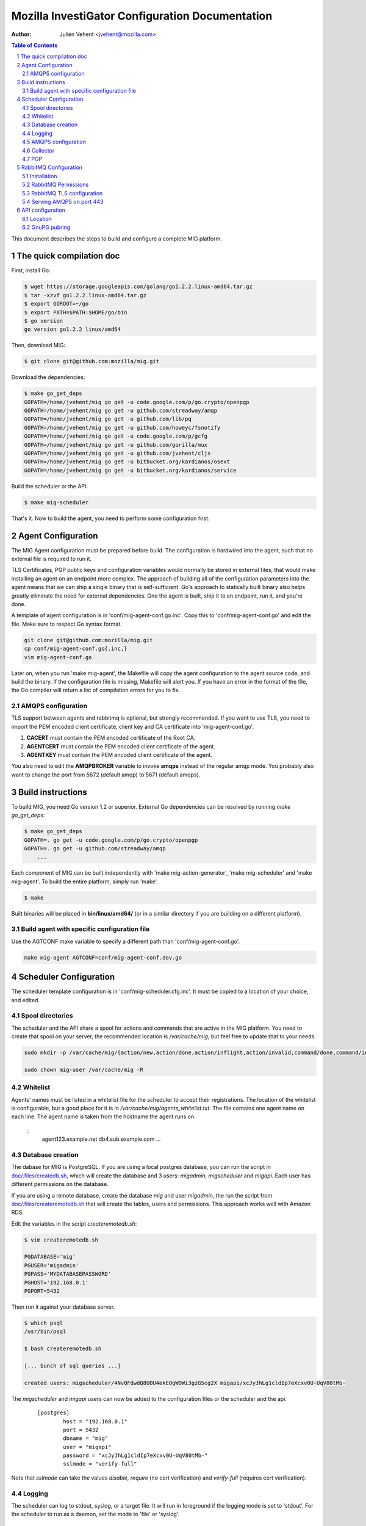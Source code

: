Mozilla InvestiGator Configuration Documentation
================================================
:Author: Julien Vehent <jvehent@mozilla.com>

.. sectnum::
.. contents:: Table of Contents

This document describes the steps to build and configure a complete MIG
platform.

The quick compilation doc
-------------------------

First, install Go:

.. code:: bash

    $ wget https://storage.googleapis.com/golang/go1.2.2.linux-amd64.tar.gz
    $ tar -xzvf go1.2.2.linux-amd64.tar.gz
    $ export GOROOT=~/go
    $ export PATH=$PATH:$HOME/go/bin
    $ go version
    go version go1.2.2 linux/amd64

Then, download MIG:

.. code:: bash

    $ git clone git@github.com:mozilla/mig.git

Download the dependencies:

.. code:: bash

    $ make go_get_deps
    GOPATH=/home/jvehent/mig go get -u code.google.com/p/go.crypto/openpgp
    GOPATH=/home/jvehent/mig go get -u github.com/streadway/amqp
    GOPATH=/home/jvehent/mig go get -u github.com/lib/pq
    GOPATH=/home/jvehent/mig go get -u github.com/howeyc/fsnotify
    GOPATH=/home/jvehent/mig go get -u code.google.com/p/gcfg
    GOPATH=/home/jvehent/mig go get -u github.com/gorilla/mux
    GOPATH=/home/jvehent/mig go get -u github.com/jvehent/cljs
    GOPATH=/home/jvehent/mig go get -u bitbucket.org/kardianos/osext
    GOPATH=/home/jvehent/mig go get -u bitbucket.org/kardianos/service

Build the scheduler or the API:

.. code:: bash

    $ make mig-scheduler

That's it. Now to build the agent, you need to perform some configuration first.

Agent Configuration
-------------------

The MIG Agent configuration must be prepared before build. The configuration is
hardwired into the agent, such that no external file is required to run it.

TLS Certificates, PGP public keys and configuration variables would normally
be stored in external files, that would make installing an agent on an endpoint
more complex. The approach of building all of the configuration parameters into
the agent means that we can ship a single binary that is self-sufficient. Go's
approach to statically built binary also helps greatly eliminate the need for
external dependencies. One the agent is built, ship it to an endpoint, run it,
and you're done.

A template of agent configuration is in 'conf/mig-agent-conf.go.inc'. Copy this
to 'conf/mig-agent-conf.go' and edit the file. Make sure to respect Go syntax
format.

.. code:: bash

   git clone git@github.com:mozilla/mig.git
   cp conf/mig-agent-conf.go{.inc,}
   vim mig-agent-conf.go

Later on, when you run 'make mig-agent', the Makefile will copy the agent
configuration to the agent source code, and build the binary. If the
configuration file is missing, Makefile will alert you. If you have an error in
the format of the file, the Go compiler will return a list of compilation errors
for you to fix.

AMQPS configuration
~~~~~~~~~~~~~~~~~~~

TLS support between agents and rabbitmq is optional, but strongly recommended.
If you want to use TLS, you need to import the PEM encoded client certificate,
client key and CA certificate into 'mig-agent-conf.go'.

1. **CACERT** must contain the PEM encoded certificate of the Root CA.

2. **AGENTCERT** must contain the PEM encoded client certificate of the agent.

3. **AGENTKEY** must contain the PEM encoded client certificate of the agent.

You also need to edit the **AMQPBROKER** variable to invoke **amqps** instead of
the regular amqp mode. You probably also want to change the port from 5672
(default amqp) to 5671 (default amqps).

Build instructions
------------------

To build MIG, you need Go version 1.2 or superior.
External Go dependencies can be resolved by running `make go_get_deps`:

.. code:: bash

    $ make go_get_deps
    GOPATH=. go get -u code.google.com/p/go.crypto/openpgp
    GOPATH=. go get -u github.com/streadway/amqp
	...

Each component of MIG can be built independently with 'make mig-action-generator',
'make mig-scheduler' and 'make mig-agent'. To build the entire platform, simply
run 'make'.

.. code:: bash

    $ make

Built binaries will be placed in **bin/linux/amd64/** (or in a similar directory
if you are building on a different platform).

Build agent with specific configuration file
~~~~~~~~~~~~~~~~~~~~~~~~~~~~~~~~~~~~~~~~~~~~

Use the AGTCONF make variable to specify a different path than
'conf/mig-agent-conf.go'.

.. code:: bash

	make mig-agent AGTCONF=conf/mig-agent-conf.dev.go

Scheduler Configuration
-----------------------

The scheduler template configuration is in 'conf/mig-scheduler.cfg.inc'. It must
be copied to a location of your choice, and edited.

Spool directories
~~~~~~~~~~~~~~~~~

The scheduler and the API share a spool for actions and commands that are
active in the MIG platform. You need to create that spool on your server, the
recommended location is `/var/cache/mig`, but feel free to update that to your
needs.

.. code:: bash

	sudo mkdir -p /var/cache/mig/{action/new,action/done,action/inflight,action/invalid,command/done,command/inflight,command/ready,command/returned}

	sudo chown mig-user /var/cache/mig -R

Whitelist
~~~~~~~~~

Agents' names must be listed in a whitelist file for the scheduler to accept
their registrations. The location of the whitelist is configurable, but a good
place for it is in `/var/cache/mig/agents_whitelist.txt`. The file contains one
agent name on each line. The agent name is taken from the hostname the agent
runs on.

  ::
	agent123.example.net
	db4.sub.example.com
	...

Database creation
~~~~~~~~~~~~~~~~~

The dabase for MIG is PostgreSQL. If you are using a local postgres database,
you can run the script in `doc/.files/createdb.sh`_, which will create the
database and 3 users: `migadmin`, `migscheduler` and `migapi`. Each user has
different permissions on the database.

.. _`doc/.files/createdb.sh`: .files/createdb.sh

If you are using a remote database, create the database `mig` and user
`migadmin`, the run the script from `doc/.files/createremotedb.sh`_ that will
create the tables, users and permissions. This approach works well with Amazon
RDS.

.. _`doc/.files/createremotedb.sh`: .files/createremotedb.sh

Edit the variables in the script `createremotedb.sh`:

.. code:: bash

	$ vim createremotedb.sh

	PGDATABASE='mig'
	PGUSER='migadmin'
	PGPASS='MYDATABASEPASSWORD'
	PGHOST='192.168.0.1'
	PGPORT=5432

Then run it against your database server.

.. code:: bash

	$ which psql
	/usr/bin/psql

	$ bash createremotedb.sh

	[... bunch of sql queries ...]

	created users: migscheduler/4NvQFdwdQ8UOU4ekEOgWDWi3gzG5cg2X migapi/xcJyJhLg1cldIp7eXcxv0U-UqV80tMb-

The `migscheduler` and `migapi` users can now be added to the configuration
files or the scheduler and the api.

  ::

	[postgres]
		host = "192.168.0.1"
		port = 5432
		dbname = "mig"
		user = "migapi"
		password = "xcJyJhLg1cldIp7eXcxv0U-UqV80tMb-"
		sslmode = "verify-full"

Note that `sslmode` can take the values `disable`, `require` (no cert
verification) and `verify-full` (requires cert verification).

Logging
~~~~~~~

The scheduler can log to stdout, syslog, or a target file. It will run in
foreground if the logging mode is set to 'stdout'.
For the scheduler to run as a daemon, set the mode to 'file' or 'syslog'.

 ::

	[logging]
	; select a mode between 'stdout', 'file' and 'syslog
	; for syslog, logs go into local3
	mode		= "syslog"
	level		= "debug"
	host		= "localhost"
	port		= 514
	protocol	= "udp"

AMQPS configuration
~~~~~~~~~~~~~~~~~~~

TLS support between the scheduler and rabbitmq is optional but strongly
recommended. To enable it, generate a client certificate and set the
[mq] configuration section of the scheduler as follow:

 ::

	[mq]
		host = "relay1.mig.example.net"
		port = 5671
		user = "scheduler"
		pass = "secretrabbitmqpassword"
		vhost = "mig"

	; TLS options
		usetls  = true
		cacert  = "/etc/mig/scheduler/cacert.pem"
		tlscert = "/etc/mig/scheduler/scheduler-amqps.pem"
		tlskey  = "/etc/mig/scheduler/scheduler-amqps-key.pem"

Make sure to use **fully qualified paths** otherwise the scheduler will fail to
load them after going in the background.

Collector
~~~~~~~~~

The Collector is a routine ran periodically by the scheduler to inspect the
content of its spool. It will load files that may have been missed by the file
notification routine, and delete old files after a grace period.

 ::

	[collector]
		; frequency at which the collector runs
		freq = "60s"

		; period during which done actions and commands,
		; and invalid actions are kept
		deleteafter = "72h"

PGP
~~~

The scheduler uses a PGP key to sign agent destruction actions during the agent
upgrade protocol. Therefore, when deployed a scheduler, a key must be generated
with the command `gpg --gen-key`.

The fingerprint of the key must then be added in two places:

1. In the scheduler configuration file `mig-scheduler.cfg`.

First, obtain the fingerprint using the `gpg` command line.

.. code:: bash

	$ gpg --fingerprint --with-colons 'MIG scheduler stage1 (NOT PRODUCTION)' |grep '^fpr'|cut -f 10 -d ':'
	1E644752FB76B77245B1694E556CDD7B07E9D5D6

Then add the fingerprint in the scheduler configuration file.

 ::

	[pgp]
		keyid = "1E644752FB76B77245B1694E556CDD7B07E9D5D6i
	    pubring = "/tmp/api-gpg/pubring.gpg"

Note: the `pubring` creation is described in the API configuration section
below.

2. In the ACL of the agent configuration file `conf/mig-agent-conf.go`:

 ::

	var AGENTACL = [...]string{
	`{
		"agentdestroy": {
			"minimumweight": 1,
			"investigators": {
				"MIG Scheduler": {
					"fingerprint": "1E644752FB76B77245B1694E556CDD7B07E9D5D6",
					"weight": 1
				}
			}
		}
	}`,
	}

And add the public PGP key of the scheduler as well:

 ::

	// PGP public keys that are authorized to sign actions
	var PUBLICPGPKEYS = [...]string{
	`
	-----BEGIN PGP PUBLIC KEY BLOCK-----
	Version: GnuPG v1. Name: MIG Scheduler

	mQENBFF/69EBCADe79sqUKJHXTMW3tahbXPdQAnpFWXChjI9tOGbgxmse1eEGjPZ
	QPFOPgu3O3iij6UOVh+LOkqccjJ8gZVLYMJzUQC+2RJ3jvXhti8xZ1hs2iEr65Rj
	zUklHVZguf2Zv2X9Er8rnlW5xzplsVXNWnVvMDXyzx0ufC00dDbCwahLQnv6Vqq8
	BdUCSrvo/r7oAims8SyWE+ZObC+rw7u01Sut0ctnYrvklaM10+zkwGNOTszrduUy
	.....
	`
	}

RabbitMQ Configuration
----------------------

All communications between scheduler and agents rely on RabbitMQ's AMQP
protocol. While MIG does not rely on the security of RabbitMQ to pass orders to
agents, an attacker that gains control to the message broker would be able to
listen to all message, or shut down MIG entirely. To prevent this, RabbitMQ must
provide a reasonable amount of protection, at two levels:

* All communications on the public internet are authenticated using client and
  server certificates. Since all agents share a single client certificate, this
  provides minimal security, and should only be used to make it harder for
  attackers to establish an AMQP connection with rabbitmq.

* A given agent can listen and write to its own queue, and no other. We
  accomplish this by adding a random number to the queue ID, which is generated
  by an agent, and hard to guess by another agent.

Note that, even if a random agent manages to connect to the relay, the scheduler
will accept its registration only if it is present in the scheduler's whitelist.

Installation
~~~~~~~~~~~~

Install the RabbitMQ server from your distribution's packaging system. If your
distribution does not provide a RabbitMQ package, install `erlang` from yum or
apt, and then install RabbitMQ using the packages from rabbitmq.com

RabbitMQ Permissions
~~~~~~~~~~~~~~~~~~~~

1. On the rabbitmq server, create three users:

	* **admin**, with the tag 'administrator'
	* **scheduler** and **agent**, with no tag

All three should have strong passwords. The scheduler password goes into the
configuration file `conf/mig-scheduler.cfg`, in `[mq] password`. The agent
password goes into `conf/mig-agent-conf.go`, in the agent `AMQPBROKER` dial
string. The admin password is, of course, for yourself.

.. code:: bash

   sudo rabbitmqctl add_user admin SomeRandomPassword
   sudo rabbitmqctl set_user_tags admin administrator

   sudo rabbitmqctl add_user scheduler SomeRandomPassword

   sudo rabbitmqctl add_user agent SomeRandomPassword

You can list the users with the following command:

.. code:: bash

   sudo rabbitmqctl list_users

On fresh installation, rabbitmq comes with a `guest` user that as password
`guest` and admin privileges. You may you to delete that account.

.. code:: bash

	sudo rabbitmqctl delete_user guest

2. Create a 'mig' virtual host.

.. code:: bash

   sudo rabbitmqctl add_vhost mig
   sudo rabbitmqctl list_vhosts

3. Create permissions for the scheduler user. The scheduler is allowed to
   publish message (write) to the mig exchange. It can also configure and read
   from the heartbeat and sched queues. The command below sets those permissions.

.. code:: bash

	sudo rabbitmqctl set_permissions -p mig scheduler \
	'^mig(|\.(heartbeat|sched\..*))' \
	'^mig.*' \
	'^mig(|\.(heartbeat|sched\..*))'

4. Same thing for the agent. The agent is allowed to configure and read on the
   'mig.agt.*' resource, and write to the 'mig' exchange.

.. code:: bash

	sudo rabbitmqctl set_permissions -p mig agent \
	"^mig\.agt\.*" \
	"^mig*" \
	"^mig(|\.agt\..*)"

5. Start the scheduler, it shouldn't return any ACCESS error. You can also list
   the permissions with the command:

.. code:: bash

   sudo rabbitmqctl list_permissions -p mig
                CONFIGURE                           WRITE       READ
   agent        ^mig\\.agt\\.*                      ^mig*       ^mig(|\\.agt\\..*)
   scheduler    ^mig(|\\.(heartbeat|sched\\..*))    ^mig.*      ^mig(|\\.(heartbeat|sched\\..*))


RabbitMQ TLS configuration
~~~~~~~~~~~~~~~~~~~~~~~~~~

The documentation from rabbitmq has a thorough explanation of SSL support in
rabbit at http://www.rabbitmq.com/ssl.html . Without going into too much
details, we need three things:

1. a PKI (and its public cert)

2. a server certificate and private key for rabbitmq itself

3. a client certificate and private key for the agents

You can obtain these three things on you own, or follow the openssl tutorial
from the rabbitmq documentation. Come back here when you have all three.

On the rabbitmq server, place the certificates under **/etc/rabbitmq/certs/**.

 ::

	/etc/rabbitmq/certs/
	├── cacert.pem
	├── migrelay1.example.net.key
	└── migrelay1.example.net.pem

Edit (or create) the configuration file of rabbitmq to reference the
certificates.

 ::

	[
	  {rabbit, [
		 {ssl_listeners, [5671]},
		 {ssl_options, [{cacertfile,"/etc/rabbitmq/certs/cacert.pem"},
						{certfile,"/etc/rabbitmq/certs/migrelay1.example.net.pem"},
						{keyfile,"/etc/rabbitmq/certs/migrelay1.example.net.key"},
						{verify,verify_peer},
						{fail_if_no_peer_cert,true},
						{ciphers, [{dhe_rsa,aes_128_cbc,sha},
								   {dhe_rsa,aes_256_cbc,sha},
								   {dhe_rsa,'3des_ede_cbc',sha},
								   {rsa,aes_128_cbc,sha},
								   {rsa,aes_256_cbc,sha},
								   {rsa,'3des_ede_cbc',sha}]},
						{versions, [tlsv1]}
		 ]}
	  ]}
	].

Use this command to list the ciphers supported by a rabbitmq server:

.. code:: bash

	rabbitmqctl eval 'ssl:cipher_suites().'

Note: erlang r14B doesn't support TLS 1.1 and 1.2, as returned by the command:

.. code:: bash

	# rabbitmqctl eval 'ssl:versions().'
	[{ssl_app,"4.1.6"},{supported,[tlsv1,sslv3]},{available,[tlsv1,sslv3]}]
	...done.

That is it for rabbitmq. Go back to the MIG Agent configuration section of this
page in order to add the client certificate into your agents.

Serving AMQPS on port 443
~~~~~~~~~~~~~~~~~~~~~~~~~

To prevent yours agents from getting blocked by firewalls, it may be a good idea
to use port 443 for connections between agents and rabbitmq. However, rabbitmq
is not designed to run on a privileged port. The solution, then, is to use
iptables to redirect the port on the rabbitmq server.

.. code:: bash

	iptables -t nat -A PREROUTING -i eth0 -p tcp --dport 443 -j REDIRECT --to-port 5671 -m comment --comment "Serve RabbitMQ on HTTPS port"

API configuration
-----------------

The REST API exposes functions to create, delete and query actions remotely. It
is the primary interface to the Scheduler.

Location
~~~~~~~~

Most likely, the API will be deployed behind some form of reverse proxy. The
API doesn't attempt to guess its location. Instead, you can configure it in
`mig-api.cfg`, as follow:

  ::

	[server]
    ip = "127.0.0.1"
    port = 12345
    host = "http://localhost:12345"
    baseroute = "/api/v1"

`ip` and `port` define the socket the API will be listening on. `host` is the
public URL of the API, that clients will be connecting to. `baseroute` is the
location of the base of the API, without the trailing slash.

In this example, to reach the home of the API, we would point our browser to
`http://localhost:12345/api/v1/`.

Note that the API does not support SSL, or authentication (for now). This need
to be configured on a reverse proxy in front of it.

GnuPG pubring
~~~~~~~~~~~~~

The API uses a gnupg pubring to validate incoming actions. The pubring can be
created as a single file, without other gnupg files, and provided to the API in
the configuration file.

To create a pubring, use the following command:

.. code:: bash

	$ mkdir /tmp/api-gpg

	# export the public keys into a file
	$ gpg --export -a bob@example.net john@example.com > /tmp/api-gpg/pubkeys.pem

	# import the public keys into a new pubring
	$ gpg --homedir /tmp/api-gpg/ --import /tmp/api-gpg/pubkeys.pem
	gpg: key AF67CB21: public key "Bob Kelso <bob@example.net>" imported
	gpg: key DEF98214: public key "John Smith <john@example.com>" imported
	gpg: Total number processed: 2
	gpg:               imported: 2  (RSA: 2)

The file in /tmp/api-gpg/pubring.gpg can be passed to the API

 ::

	[pgp]
	    pubring = "/tmp/api-gpg/pubring.gpg"

